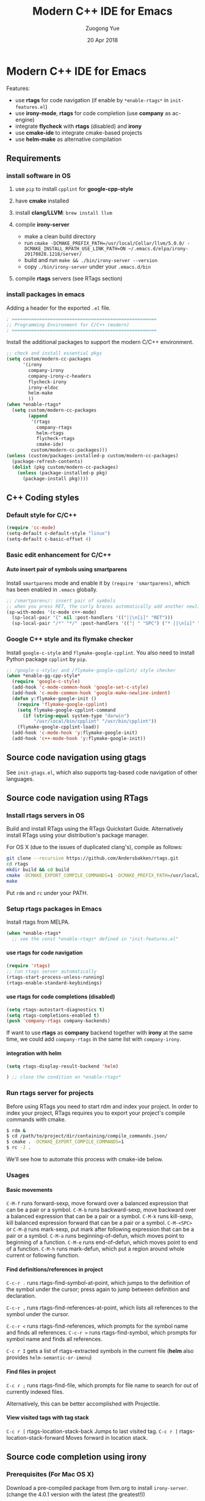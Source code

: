 #+TITLE:    Modern C++ IDE for Emacs
#+AUTHOR:   Zuogong Yue
#+EMAIL:    oracleyue@gmail.com
#+DATE:     20 Apr 2018
#+STARTUP:  indent
#+OPTIONS:  H:6 num:t toc:t ^:nil _:nil \n:nil LaTeX:t


* Notes  for C/C++ Programming Environment                         :noexport:

*Warning*:
- =semantic-mode= in CEDET causes ~M-x gdb~ freeze Emacs on OSX

*Features* (using =helm=):
- use =C-c h i= to show symbol reference table
- create =.dir-local.el= to enable completion for local codes
- use helm-projectile to browse files in project
    - =C-c p a= to switch between .h, .c and .cpp
    - jump to =f= (file); =d= (directory); =b= (buffer); =e= (recent files)
    - grep in project: =C-c p g s=
    - multi-occur in project buffers: =C-c p o=
- use helm-gtags to jump via tags
    - use =C-c g c= create tags first and =C-c g u= to update
    - use =M-.= and =M-,= to jump and jump back (see more in =init-tags.el=)

*Obsolete alternatives*:
Other configurations for C++ programming environment located in
=./unmaintained/=:
- =init-cc-clang.el= : use =company-mode= and =company-clang= for completion
- =init-cc-ac.el= : use =auto-complete-mode= and =clang-complete-async=


* Modern C++ IDE for Emacs

  Features:
  - use *rtags* for code navigation (if enable by =*enable-rtags*= in =init-features.el=)
  - use *irony-mode*, *rtags* for code completion (use *company* as ac-engine)
  - integrate *flycheck* with *rtags* (disabled) and *irony*
  - use *cmake-ide* to integrate cmake-based projects
  - use *helm-make* as alternative compilation

** Requirements
*** install software in OS
1. use =pip= to install =cpplint= for *google-cpp-style*

2. have *cmake* installed

3. install *clang/LLVM*: ~brew install llvm~

4. compile *irony-server*
   - make a clean build directory
   - run ~cmake -DCMAKE_PREFIX_PATH=/usr/local/Cellar/llvm/5.0.0/ -DCMAKE_INSTALL_RPATH_USE_LINK_PATH=ON ~/.emacs.d/elpa/irony-20170828.1218/server/~
   - build and run ~make && ./bin/irony-server --version~
   - copy =./bin/irony-server= under your =.emacs.d/bin=

5. compile *rtags* servers (see RTags section)

*** install packages in emacs
  Adding a header for the exported =.el= file.
  #+BEGIN_SRC emacs-lisp
    ; =====================================================
    ;; Programming Environment for C/C++ (modern)
    ; =====================================================
  #+END_SRC

  Install the additional packages to support the modern C/C++ environment.
  #+BEGIN_SRC emacs-lisp
    ;; check and install essential pkgs
    (setq custom/modern-cc-packages
          '(irony
            company-irony
            company-irony-c-headers
            flycheck-irony
            irony-eldoc
            helm-make
            ))
    (when *enable-rtags*
      (setq custom/modern-cc-packages
            (append
             '(rtags
               company-rtags
               helm-rtags
               flycheck-rtags
               cmake-ide)
             custom/modern-cc-packages)))
    (unless (custom/packages-installed-p custom/modern-cc-packages)
      (package-refresh-contents)
      (dolist (pkg custom/modern-cc-packages)
        (unless (package-installed-p pkg)
          (package-install pkg))))
  #+END_SRC

** C++ Coding styles
*** Default style for C/C++

    #+BEGIN_SRC emacs-lisp
      (require 'cc-mode)
      (setq-default c-default-style "linux")
      (setq-default c-basic-offset 4)
    #+END_SRC

*** Basic edit enhancement for C/C++
**** Auto insert pair of symbols using smartparens
     Install =smartparens= mode and enable it by ~(require 'smartparens)~, which has been enabled in =.emacs= globally.

     #+BEGIN_SRC emacs-lisp
       ;; /smartparens/: insert pair of symbols
       ;; when you press RET, the curly braces automatically add another newline
       (sp-with-modes '(c-mode c++-mode)
         (sp-local-pair "{" nil :post-handlers '(("||\n[i]" "RET")))
         (sp-local-pair "/*" "*/" :post-handlers '(("| " "SPC") ("* ||\n[i]" "RET"))))
     #+END_SRC

*** Google C++ style and its flymake checker
    Install =google-c-style= and =flymake-google-cpplint=.
    You also need to install Python package =cpplint= by =pip=.

    #+BEGIN_SRC emacs-lisp
      ;; /google-c-style/ and /flymake-google-cpplint/ style checker
      (when *enable-gg-cpp-style*
        (require 'google-c-style)
        (add-hook 'c-mode-common-hook 'google-set-c-style)
        (add-hook 'c-mode-common-hook 'google-make-newline-indent)
        (defun y:flymake-google-init ()
          (require 'flymake-google-cpplint)
          (setq flymake-google-cpplint-command
            (if (string-equal system-type "darwin")
                "/usr/local/bin/cpplint" "/usr/bin/cpplint"))
          (flymake-google-cpplint-load))
        (add-hook 'c-mode-hook 'y:flymake-google-init)
        (add-hook 'c++-mode-hook 'y:flymake-google-init))
    #+END_SRC

** Source code navigation using gtags

   See =init-gtags.el=, which also supports tag-based code navigation of other languages.

** Source code navigation using RTags
*** Install rtags servers in OS
Build and install RTags using the RTags Quickstart Guide. Alternatively install RTags using your distribution's package manager.

For OS X (due to the issues of duplicated clang's), compile as follows:
#+BEGIN_SRC sh
  git clone --recursive https://github.com/Andersbakken/rtags.git
  cd rtags
  mkdir build && cd build
  cmake -DCMAKE_EXPORT_COMPILE_COMMANDS=1 -DCMAKE_PREFIX_PATH=/usr/local/Cellar/llvm/5.0.0/ ..
  make
#+END_SRC
Put =rdm= and =rc= under your PATH.

*** Setup rtags packages in Emacs
    Install rtags from MELPA.

    #+BEGIN_SRC emacs-lisp
      (when *enable-rtags*
        ;; see the const *enable-rtags* defined in "init-features.el"
    #+END_SRC

**** use rtags for code navigation
    #+BEGIN_SRC emacs-lisp
      (require 'rtags)
      ;; run rtags server automatically
      (rtags-start-process-unless-running)
      (rtags-enable-standard-keybindings)
    #+END_SRC

**** use rtags for code completions (disabled)
    #+BEGIN_SRC emacs-lisp
      (setq rtags-autostart-diagnostics t)
      (setq rtags-completions-enabled t)
      (push 'company-rtags company-backends)
    #+END_SRC
    If want to use *rtags* as *company* backend together with *irony* at the same time, we could add =company-rtags= in the same list with =company-irony=.

**** integration with helm
    #+BEGIN_SRC emacs-lisp
      (setq rtags-display-result-backend 'helm)
    #+END_SRC

     #+BEGIN_SRC emacs-lisp
       ) ;; close the condition on *enable-rtags*
     #+END_SRC

*** Run rtags server for projects
Before using RTags you need to start rdm and index your project. In order to index your project, RTags requires you to export your project's compile commands with cmake.

#+BEGIN_SRC sh
  $ rdm &
  $ cd /path/to/project/dir/containing/compile_commands.json/
  $ cmake . -DCMAKE_EXPORT_COMPILE_COMMANDS=1
  $ rc -J .
#+END_SRC

We'll see how to automate this process with cmake-ide below.

*** Usages
**** Basic movements

     =C-M-f= runs forward-sexp, move forward over a balanced expression that can be a pair or a symbol.
     =C-M-b= runs backward-sexp, move backward over a balanced expression that can be a pair or a symbol.
     =C-M-k= runs kill-sexp, kill balanced expression forward that can be a pair or a symbol.
     =C-M-<SPC>= or =C-M-@= runs mark-sexp, put mark after following expression that can be a pair or a symbol.
     =C-M-a= runs beginning-of-defun, which moves point to beginning of a function.
     =C-M-e= runs end-of-defun, which moves point to end of a function.
     =C-M-h= runs mark-defun, which put a region around whole current or following function.

**** Find definitions/references in project

     =C-c-r .= runs rtags-find-symbol-at-point, which jumps to the definition of the symbol under the cursor; press again to jump between definition and declaration.

     =C-c-r ,= runs rtags-find-references-at-point, which lists all references to the symbol under the cursor.

     =C-c-r <= runs rtags-find-references, which prompts for the symbol name and finds all references.
     =C-c-r >= runs rtags-find-symbol, which prompts for symbol name and finds all references.

     =C-c r I= gets a list of rtags-extracted symbols in the current file (*helm* also provides =helm-semantic-or-imenu=)

**** Find files in project

     =C-c r ;= runs rtags-find-file, which prompts for file name to search for out of currently indexed files.

     Alternatively, this can be better accomplished with Projectile.

**** View visited tags with tag stack

     =C-c r [= rtags-location-stack-back Jumps to last visited tag.
     =C-c r ]= rtags-location-stack-forward Moves forward in location stack.

** Source code completion using irony
*** Prerequisites (For Mac OS X)

    Download a pre-compiled package from llvm.org to install =irony-server=.
    (change the 4.0.1 version with the latest (the greatest!))

    - Download =clang+llvm-4.0.1-x86_64-apple-darwin.tar.xz= from http://llvm.org/releases/download.html

    - Extract it somewhere (e.g: =~/Programs/=) (Warning: you need to keep it on your computer to allow =irony-server= to work!)

    - make a clean build directory (e.g. ~cd ~/tmp && mkdir build && cd build~)

    - run
    #+BEGIN_SRC sh
      cmake -DCMAKE_PREFIX_PATH=/Users/oracleyue/Programs/clang+llvm-4.0.1-x86_64-apple-macosx10.9.0/ -DCMAKE_INSTALL_RPATH_USE_LINK_PATH=ON /Users/oracleyue/.emacs.d/elpa/irony-20170828.1218/server/
    #+END_SRC

    - build and run ~make && ./bin/irony-server --version~

    - cp =irony-server= to your =.emacs.d/bin/=

*** Setup

    Install irony-mode from MELPA and add the following to your emacs init file:

    #+BEGIN_SRC emacs-lisp
      ;; /irony/+/company-irony/: code completions
      (add-hook 'c++-mode-hook 'irony-mode)
      (add-hook 'c-mode-hook 'irony-mode)
      (add-hook 'irony-mode-hook 'irony-cdb-autosetup-compile-options)

      (setq irony--server-executable (expand-file-name "~/.emacs.d/bin/irony-server"))
      (add-to-list 'irony-additional-clang-options "-std=c++11")
    #+END_SRC

    NOTE: Like RTags, Irony requires a compilation database. To create one run the following:

    #+BEGIN_SRC sh
      $ cd /path/to/project/root
      $ cmake . -DCMAKE_EXPORT_COMPILE_COMMANDS=1
    #+END_SRC

    The first time you run irony you must install the *irony-server* by runing the command: ~M-x irony-install-server~.

*** Using Company with Irony
    To use company-mode with Irony, install company-irony from melpa and add the following to your emacs init file:
    #+BEGIN_SRC emacs-lisp
      (add-hook 'irony-mode-hook 'company-irony-setup-begin-commands)
      (setq company-backends (delete 'company-semantic company-backends))
    #+END_SRC
    We will add the *irony* into company-backends later together with *irony-c-headers*.

*** Header file completion with company-irony-c-headers
    To add support for completing C++ headers:

    - Install =company-irony-c-headers= from MELPA

    - Add the following to your emacs init file:
      #+BEGIN_SRC emacs-lisp
        (require 'company-irony-c-headers)
        (defun y:add-company-backend-irony ()
          (setq-local company-backends
                      (append '((company-irony-c-headers company-irony))
                              company-backends)))
        (add-hook 'c-mode-hook 'y:add-company-backend-irony)
        (add-hook 'c++-mode-hook 'y:add-company-backend-irony)
      #+END_SRC

*** [optional] Integrate irony with Ivy

We may use Ivy/Counsel for completions from Irony for C/C++, if you prefer
Emacs's default ~complete-symbol~ or ~completion-at-point~ to company-mode.

(buggy, not working well)
#+BEGIN_SRC
  (defun add-ivy-irony-mode-hook ()
    (define-key irony-mode-map
      [remap completion-at-point] 'counsel-irony)
    (define-key irony-mode-map
      [remap complete-symbol] 'counsel-irony))
  (add-hook 'irony-mode-hook 'add-ivy-irony-mode-hook)
  (add-hook 'irony-mode-hook 'irony-cdb-autosetup-compile-options)
#+END_SRC

*** Show eldoc for C/C++ mode via irony (disabled)
    Enable the minor mode irony-eldoc, as well as eldoc-mode. For an example, place point on top of a symbol, or inside a function call.
    #+BEGIN_SRC
      (add-hook 'irony-mode-hook #'irony-eldoc)
    #+END_SRC

*** Auto-generate .clang_complete
    =.clang_complete= - A file at the root of your project containing the compilation flags, one per line.

    To generate the =.clang_complete= file automatically, we use =cc_args.py=, which has a copy in your =~/.emacs.d/git/=. Copy it to the folder in your =PATH= search paths. Then, in your build folder, e.g. =<your-project-root>/build=,
    - run ~CXX='cc_args.py g++' cmake ..~
    - run ~make~ and then you find =.clang_complete= under your build folder.
    - copy it to your project root.

** Syntax checking with Flycheck
*** Prerequisites

    Install =flycheck= from MELPA and add the following to your emacs init file:

    #+BEGIN_SRC emacs-lisp
      ;; /flycheck/: syntax checker
      (add-hook 'c++-mode-hook 'flycheck-mode)
      (add-hook 'c-mode-hook 'flycheck-mode)
    #+END_SRC

*** Integrating RTags with Flycheck (disabled)

    To enable RTags and flycheck integration add the following to your emacs init file:

    #+BEGIN_SRC
      (require 'flycheck-rtags)

      (defun y:flycheck-rtags-setup ()
        (flycheck-select-checker 'rtags)
        (setq-local flycheck-highlighting-mode nil) ;; RTags creates more accurate overlays.
        (setq-local flycheck-check-syntax-automatically nil))
      (add-hook 'c-mode-common-hook #'y:flycheck-rtags-setup)
    #+END_SRC

*** Integrating Irony with Flycheck

    Install =flycheck-irony= from MELPA and add the following to your emacs init file:

    #+BEGIN_SRC emacs-lisp
      (eval-after-load 'flycheck
        '(add-hook 'flycheck-mode-hook #'flycheck-irony-setup))
    #+END_SRC

*** Keybindings

    - =C-c ! n= and =C-c ! p=: jump to next or previous errors
    - =C-c ! l=: list errors
    - =C-c ! c=: menually run checker

** CMake automation with cmake-ide (disabled)
*** Prerequisites

    Install cmake-ide from MELPA and add the following to your emacs init file:
    #+BEGIN_SRC
      (cmake-ide-setup)
    #+END_SRC

*** Using cmake-ide

    To have cmake-ide automatically create a compilation commands file in your project root create a =.dir-locals.el= containing the following:
    #+BEGIN_SRC
      ((nil . ((cmake-ide-build-dir . "<PATH_TO_PROJECT_BUILD_DIRECTORY>"))))
    #+END_SRC

    You can now build your project using ~M-x cmake-ide-compile~. Additionally, cmake-ide will automatically update your RTags index as well.

** More supports for C/C++ programming
*** Symbol reference tables by =function-args=

=function-args= showing an inline arguments hint for the C/C++ function at
point. We particularly use the following two functions: ~moo-jump-local~ and
~moo-jump-directory~, which show a summary/table of C/C++ symbols.

(See https://github.com/abo-abo/function-args for more features. However, I
personally do not use them.)

#+BEGIN_SRC emacs-lisp
  ;; /function-args/: C/C++ symbol reference tables
  ;; usages:
  ;;   =moo-jump-local= "C-M-j", =moo-jump-directory= "C-M-k"
  (when (and *enable-function-args*
             ,*enable-semantics*)
    (require 'ivy)
    (require 'function-args)
    ;; enable case-insensitive searching
    (set-default 'semantic-case-fold t)
    ;; set selection interface
    (if *use-helm*
        (setq moo-select-method 'helm)  ;; ivy, helm, helm-fuzzy
      (setq moo-select-method 'ivy))
    ;; enable function-args
    (add-hook 'c-mode-hook 'fa-config-default)
    (add-hook 'c++-mode-hook 'fa-config-default)
    ;; semantic refresh: "M-x semantic-force-refresh"
    ;; restore default keybindings
    ;; "M-u": fa-abort; "M-o": moo-complete
    (define-key function-args-mode-map (kbd "M-u") 'upcase-word)
    (define-key function-args-mode-map (kbd "M-o") 'open-previous-line))
#+END_SRC

*** Compilation supports for C/C++, cmake and makefile
    Install =helm-make= package, and setup as below.
    To compile the whole project, use =C-c p c= (=helm-make-projectile=); otherwise, simple run =M-x helm-make= or =M-x compile=.
    #+BEGIN_SRC emacs-lisp
      ;; Compile commands in c/c++ and makefile modes
      ;; use helm-make
      (global-set-key (kbd "C-c p c") 'helm-make-projectile)
      (add-hook 'c-mode-common-hook
                (lambda () (define-key c-mode-base-map
                             (kbd "C-c C-c") 'helm-make)))
      ;; default mode for Makefile in gnome
      (add-hook 'makefile-gmake-mode-hook
                (lambda () (define-key makefile-gmake-mode-map
                             (kbd "C-c C-c") 'helm-make)))
      ;; default mode for Makefile in Mac OS X
      (add-hook 'makefile-bsdmake-mode-hook
                (lambda () (define-key makefile-bsdmake-mode-map
                             (kbd "C-c C-c") 'helm-make)))
      ;; compilation setup for cmake-mode
      (add-hook 'cmake-mode-hook
                (lambda ()
                  (setq compile-command "cd build/ && cmake .. && make")
                  (define-key cmake-mode-map (kbd "C-c C-c") 'compile)))
    #+END_SRC

    If the Makefile is in different directories, e.g. created by *cmake*, we need to specify the location of =Makefile=. =.dir-locals.el= file is needed for this purpose. =.dir-locals.el= should be placed in project root. The file content looks like this:
    #+BEGIN_SRC
      ((c++-mode (helm-make-build-dir . "build/")))
    #+END_SRC

    Due to the local variable settings, Emacs will ask if the variable =helm-make-build-dir= is safe. Put the configuration in init file to prevent it.
    #+BEGIN_SRC emacs-lisp
      (put 'helm-make-build-dir 'safe-local-variable 'stringp)
    #+END_SRC

*** Major modes to edit CMake files

    #+BEGIN_SRC emacs-lisp
      ;; /cmake-mode/: cmake-mode.el
      (require 'cmake-mode)
      ;; /cmake-font-lock/: to add more fontifying features
      (add-to-list 'load-path "~/.emacs.d/git/cmake-font-lock")
      (autoload 'cmake-font-lock-activate "cmake-font-lock" nil t)
      (add-hook 'cmake-mode-hook 'cmake-font-lock-activate)
      ;; adding /company-cmake/ for ac-complete
      (add-to-list 'company-dabbrev-code-modes 'cmake-mode)
      (defun y:company-cmake-setup ()
        (setq-local company-backends
                    (append '((company-cmake company-dabbrev-code))
                            company-backends)))
      (add-hook 'cmake-mode-hook 'y:company-cmake-setup)
    #+END_SRC

*** Major modes for doxygen documentations (disabled)
    To use =doxymacs=, setup the following in your init file:

    #+BEGIN_SRC
      ;; /doxymacs/ to manipulate doxygen documentations
      (add-to-list 'load-path "~/.emacs.d/git/doxymacs-1.8.0")
      (require 'doxymacs)
      (add-hook 'c-mode-common-hook 'doxymacs-mode)
      ; fontify the doxygen keywords
      (defun my-doxymacs-font-lock-hook ()
        (if (or (eq major-mode 'c-mode) (eq major-mode 'c++-mode))
            (doxymacs-font-lock)))
      (add-hook 'font-lock-mode-hook 'my-doxymacs-font-lock-hook)
    #+END_SRC

** Ends
   #+BEGIN_SRC emacs-lisp
     (provide 'init-cc)
     ;; ================================================
     ;; init-cc.el ends here
   #+END_SRC
